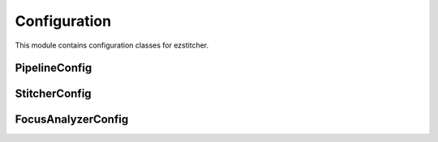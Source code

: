 Configuration
=============

.. module:: ezstitcher.core.config

This module contains configuration classes for ezstitcher.

PipelineConfig
--------------

.. py:class:: PipelineConfig

   Configuration for the pipeline orchestrator.

   .. py:attribute:: out_dir_suffix
      :type: str
      :value: "_out"

      Suffix for processing steps output directories.

   .. py:attribute:: positions_dir_suffix
      :type: str
      :value: "_positions"

      Suffix for position generation step output directories.

   .. py:attribute:: stitched_dir_suffix
      :type: str
      :value: "_stitched"

      Suffix for stitching step output directories.

   .. py:attribute:: num_workers
      :type: int
      :value: 1

      Number of worker threads for parallel processing.

   .. py:attribute:: well_filter
      :type: list or None
      :value: None

      Optional list of wells to process.

   .. py:attribute:: stitcher
      :type: StitcherConfig
      :value: StitcherConfig()

      Configuration for the Stitcher class.

   .. py:attribute:: focus_config
      :type: FocusAnalyzerConfig
      :value: FocusAnalyzerConfig()

      Configuration for the FocusAnalyzer class.

StitcherConfig
--------------

.. py:class:: StitcherConfig

   Configuration for the Stitcher class.

   .. py:attribute:: tile_overlap
      :type: float
      :value: 10.0

      Percentage overlap between tiles.

   .. py:attribute:: max_shift
      :type: int
      :value: 50

      Maximum allowed shift in pixels.

   .. py:attribute:: margin_ratio
      :type: float
      :value: 0.1

      Ratio of image size to use as margin for blending.

   .. py:attribute:: pixel_size
      :type: float
      :value: 1.0

      Pixel size in micrometers.

FocusAnalyzerConfig
-------------------

.. py:class:: FocusAnalyzerConfig

   Configuration for the FocusAnalyzer class.

   .. py:attribute:: method
      :type: str
      :value: "combined"

      Focus detection method. Options: "combined", "normalized_variance", "laplacian", "tenengrad", "fft".

   .. py:attribute:: roi
      :type: tuple or None
      :value: None

      Optional region of interest as (x, y, width, height).

   .. py:attribute:: weights
      :type: dict or None
      :value: None

      Optional dictionary with weights for each metric in combined focus measure.



